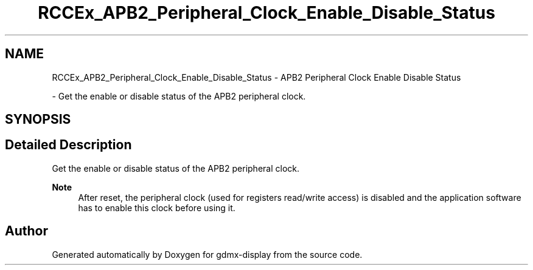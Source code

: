.TH "RCCEx_APB2_Peripheral_Clock_Enable_Disable_Status" 3 "Mon May 24 2021" "gdmx-display" \" -*- nroff -*-
.ad l
.nh
.SH NAME
RCCEx_APB2_Peripheral_Clock_Enable_Disable_Status \- APB2 Peripheral Clock Enable Disable Status
.PP
 \- Get the enable or disable status of the APB2 peripheral clock\&.  

.SH SYNOPSIS
.br
.PP
.SH "Detailed Description"
.PP 
Get the enable or disable status of the APB2 peripheral clock\&. 


.PP
\fBNote\fP
.RS 4
After reset, the peripheral clock (used for registers read/write access) is disabled and the application software has to enable this clock before using it\&. 
.RE
.PP

.SH "Author"
.PP 
Generated automatically by Doxygen for gdmx-display from the source code\&.
